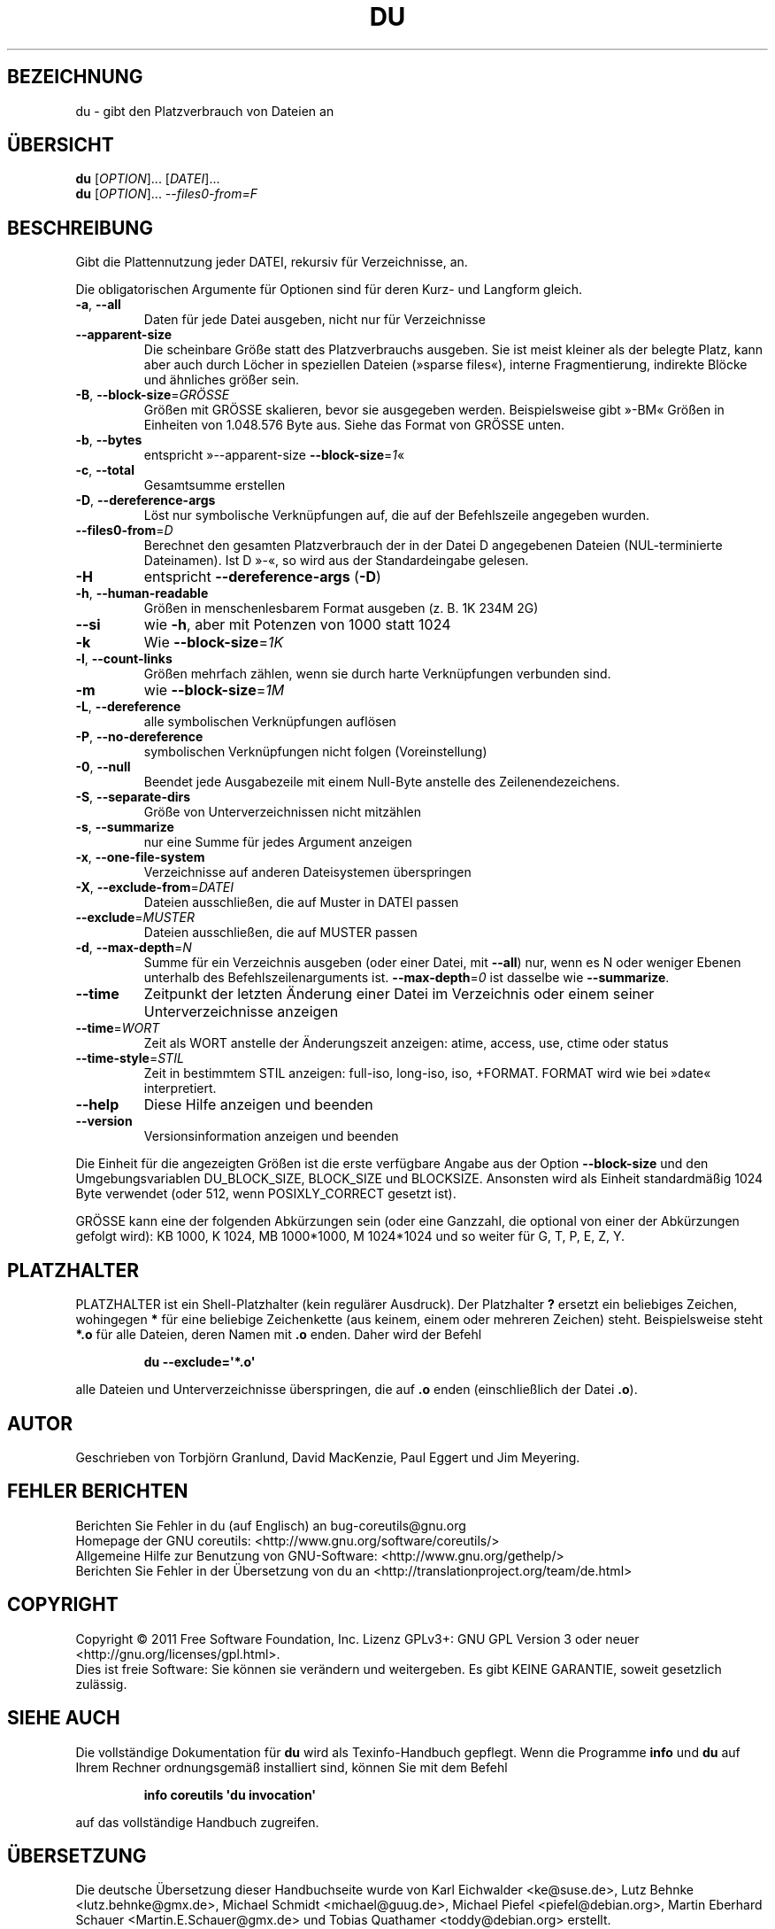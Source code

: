 .\" -*- coding: UTF-8 -*-
.\" DO NOT MODIFY THIS FILE!  It was generated by help2man 1.35.
.\"*******************************************************************
.\"
.\" This file was generated with po4a. Translate the source file.
.\"
.\"*******************************************************************
.TH DU 1 "September 2011" "GNU coreutils 8.12.197\-032bb" "Dienstprogramme für Benutzer"
.SH BEZEICHNUNG
du \- gibt den Platzverbrauch von Dateien an
.SH ÜBERSICHT
\fBdu\fP [\fIOPTION\fP]... [\fIDATEI\fP]...
.br
\fBdu\fP [\fIOPTION\fP]... \fI\-\-files0\-from=F\fP
.SH BESCHREIBUNG
.\" Add any additional description here
.PP
Gibt die Plattennutzung jeder DATEI, rekursiv für Verzeichnisse, an.
.PP
Die obligatorischen Argumente für Optionen sind für deren Kurz\- und Langform
gleich.
.TP 
\fB\-a\fP, \fB\-\-all\fP
Daten für jede Datei ausgeben, nicht nur für Verzeichnisse
.TP 
\fB\-\-apparent\-size\fP
Die scheinbare Größe statt des Platzverbrauchs ausgeben. Sie ist meist
kleiner als der belegte Platz, kann aber auch durch Löcher in speziellen
Dateien (»sparse files«), interne Fragmentierung, indirekte Blöcke und
ähnliches größer sein.
.TP 
\fB\-B\fP, \fB\-\-block\-size\fP=\fIGRÖSSE\fP
Größen mit GRÖSSE skalieren, bevor sie ausgegeben werden. Beispielsweise
gibt »\-BM« Größen in Einheiten von 1.048.576 Byte aus. Siehe das Format von
GRÖSSE unten.
.TP 
\fB\-b\fP, \fB\-\-bytes\fP
entspricht »\-\-apparent\-size \fB\-\-block\-size\fP=\fI1\fP«
.TP 
\fB\-c\fP, \fB\-\-total\fP
Gesamtsumme erstellen
.TP 
\fB\-D\fP, \fB\-\-dereference\-args\fP
Löst nur symbolische Verknüpfungen auf, die auf der Befehlszeile angegeben
wurden.
.TP 
\fB\-\-files0\-from\fP=\fID\fP
Berechnet den gesamten Platzverbrauch der in der Datei D angegebenen Dateien
(NUL\-terminierte Dateinamen). Ist D »\-«, so wird aus der Standardeingabe
gelesen.
.TP 
\fB\-H\fP
entspricht \fB\-\-dereference\-args\fP (\fB\-D\fP)
.TP 
\fB\-h\fP, \fB\-\-human\-readable\fP
Größen in menschenlesbarem Format ausgeben (z. B. 1K 234M 2G)
.TP 
\fB\-\-si\fP
wie \fB\-h\fP, aber mit Potenzen von 1000 statt 1024
.TP 
\fB\-k\fP
Wie \fB\-\-block\-size\fP=\fI1K\fP
.TP 
\fB\-l\fP, \fB\-\-count\-links\fP
Größen mehrfach zählen, wenn sie durch harte Verknüpfungen verbunden sind.
.TP 
\fB\-m\fP
wie \fB\-\-block\-size\fP=\fI1M\fP
.TP 
\fB\-L\fP, \fB\-\-dereference\fP
alle symbolischen Verknüpfungen auflösen
.TP 
\fB\-P\fP, \fB\-\-no\-dereference\fP
symbolischen Verknüpfungen nicht folgen (Voreinstellung)
.TP 
\fB\-0\fP, \fB\-\-null\fP
Beendet jede Ausgabezeile mit einem Null\-Byte anstelle des
Zeilenendezeichens.
.TP 
\fB\-S\fP, \fB\-\-separate\-dirs\fP
Größe von Unterverzeichnissen nicht mitzählen
.TP 
\fB\-s\fP, \fB\-\-summarize\fP
nur eine Summe für jedes Argument anzeigen
.TP 
\fB\-x\fP, \fB\-\-one\-file\-system\fP
Verzeichnisse auf anderen Dateisystemen überspringen
.TP 
\fB\-X\fP, \fB\-\-exclude\-from\fP=\fIDATEI\fP
Dateien ausschließen, die auf Muster in DATEI passen
.TP 
\fB\-\-exclude\fP=\fIMUSTER\fP
Dateien ausschließen, die auf MUSTER passen
.TP 
\fB\-d\fP, \fB\-\-max\-depth\fP=\fIN\fP
Summe für ein Verzeichnis ausgeben (oder einer Datei, mit \fB\-\-all\fP) nur,
wenn es N oder weniger Ebenen unterhalb des Befehlszeilenarguments
ist. \fB\-\-max\-depth\fP=\fI0\fP ist dasselbe wie \fB\-\-summarize\fP.
.TP 
\fB\-\-time\fP
Zeitpunkt der letzten Änderung einer Datei im Verzeichnis oder einem seiner
Unterverzeichnisse anzeigen
.TP 
\fB\-\-time\fP=\fIWORT\fP
Zeit als WORT anstelle der Änderungszeit anzeigen: atime, access, use, ctime
oder status
.TP 
\fB\-\-time\-style\fP=\fISTIL\fP
Zeit in bestimmtem STIL anzeigen: full\-iso, long\-iso, iso, +FORMAT. FORMAT
wird wie bei »date« interpretiert.
.TP 
\fB\-\-help\fP
Diese Hilfe anzeigen und beenden
.TP 
\fB\-\-version\fP
Versionsinformation anzeigen und beenden
.PP
Die Einheit für die angezeigten Größen ist die erste verfügbare Angabe aus
der Option \fB\-\-block\-size\fP und den Umgebungsvariablen DU_BLOCK_SIZE,
BLOCK_SIZE und BLOCKSIZE. Ansonsten wird als Einheit standardmäßig 1024 Byte
verwendet (oder 512, wenn POSIXLY_CORRECT gesetzt ist).
.PP
GRÖSSE kann eine der folgenden Abkürzungen sein (oder eine Ganzzahl, die
optional von einer der Abkürzungen gefolgt wird): KB 1000, K 1024, MB
1000*1000, M 1024*1024 und so weiter für G, T, P, E, Z, Y.
.SH PLATZHALTER
PLATZHALTER ist ein Shell\-Platzhalter (kein regulärer Ausdruck). Der
Platzhalter \fB?\fP ersetzt ein beliebiges Zeichen, wohingegen \fB*\fP für eine
beliebige Zeichenkette (aus keinem, einem oder mehreren Zeichen)
steht. Beispielsweise steht \fB*.o\fP für alle Dateien, deren Namen mit \fB.o\fP
enden. Daher wird der Befehl
.IP
\fBdu \-\-exclude=\(aq*.o\(aq\fP
.PP
alle Dateien und Unterverzeichnisse überspringen, die auf \fB.o\fP enden
(einschließlich der Datei \fB.o\fP).
.SH AUTOR
Geschrieben von Torbjörn Granlund, David MacKenzie, Paul Eggert und Jim
Meyering.
.SH "FEHLER BERICHTEN"
Berichten Sie Fehler in du (auf Englisch) an bug\-coreutils@gnu.org
.br
Homepage der GNU coreutils: <http://www.gnu.org/software/coreutils/>
.br
Allgemeine Hilfe zur Benutzung von GNU\-Software:
<http://www.gnu.org/gethelp/>
.br
Berichten Sie Fehler in der Übersetzung von du an
<http://translationproject.org/team/de.html>
.SH COPYRIGHT
Copyright \(co 2011 Free Software Foundation, Inc. Lizenz GPLv3+: GNU GPL
Version 3 oder neuer <http://gnu.org/licenses/gpl.html>.
.br
Dies ist freie Software: Sie können sie verändern und weitergeben. Es gibt
KEINE GARANTIE, soweit gesetzlich zulässig.
.SH "SIEHE AUCH"
Die vollständige Dokumentation für \fBdu\fP wird als Texinfo\-Handbuch
gepflegt. Wenn die Programme \fBinfo\fP und \fBdu\fP auf Ihrem Rechner
ordnungsgemäß installiert sind, können Sie mit dem Befehl
.IP
\fBinfo coreutils \(aqdu invocation\(aq\fP
.PP
auf das vollständige Handbuch zugreifen.

.SH ÜBERSETZUNG
Die deutsche Übersetzung dieser Handbuchseite wurde von
Karl Eichwalder <ke@suse.de>,
Lutz Behnke <lutz.behnke@gmx.de>,
Michael Schmidt <michael@guug.de>,
Michael Piefel <piefel@debian.org>,
Martin Eberhard Schauer <Martin.E.Schauer@gmx.de>
und
Tobias Quathamer <toddy@debian.org>
erstellt.

Diese Übersetzung ist Freie Dokumentation; lesen Sie die
GNU General Public License Version 3 oder neuer bezüglich der
Copyright-Bedingungen. Es wird KEINE HAFTUNG übernommen.

Wenn Sie Fehler in der Übersetzung dieser Handbuchseite finden,
schicken Sie bitte eine E-Mail an <debian-l10n-german@lists.debian.org>.
